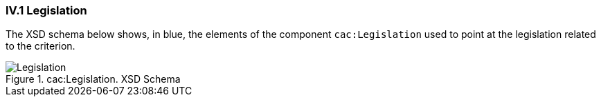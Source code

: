 
=== IV.1 Legislation

The XSD schema below shows, in blue, the elements of the component `cac:Legislation` used to point at the legislation related to the criterion.

.cac:Legislation. XSD Schema
image::Legislation-XSD.png[Legislation, alt="Legislation", align="center"]




